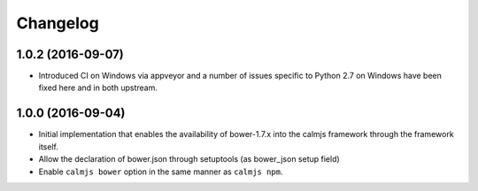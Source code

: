 Changelog
=========

1.0.2 (2016-09-07)
------------------

- Introduced CI on Windows via appveyor and a number of issues specific
  to Python 2.7 on Windows have been fixed here and in both upstream.

1.0.0 (2016-09-04)
------------------

- Initial implementation that enables the availability of bower-1.7.x
  into the calmjs framework through the framework itself.
- Allow the declaration of bower.json through setuptools (as bower_json
  setup field)
- Enable ``calmjs bower`` option in the same manner as ``calmjs npm``.
